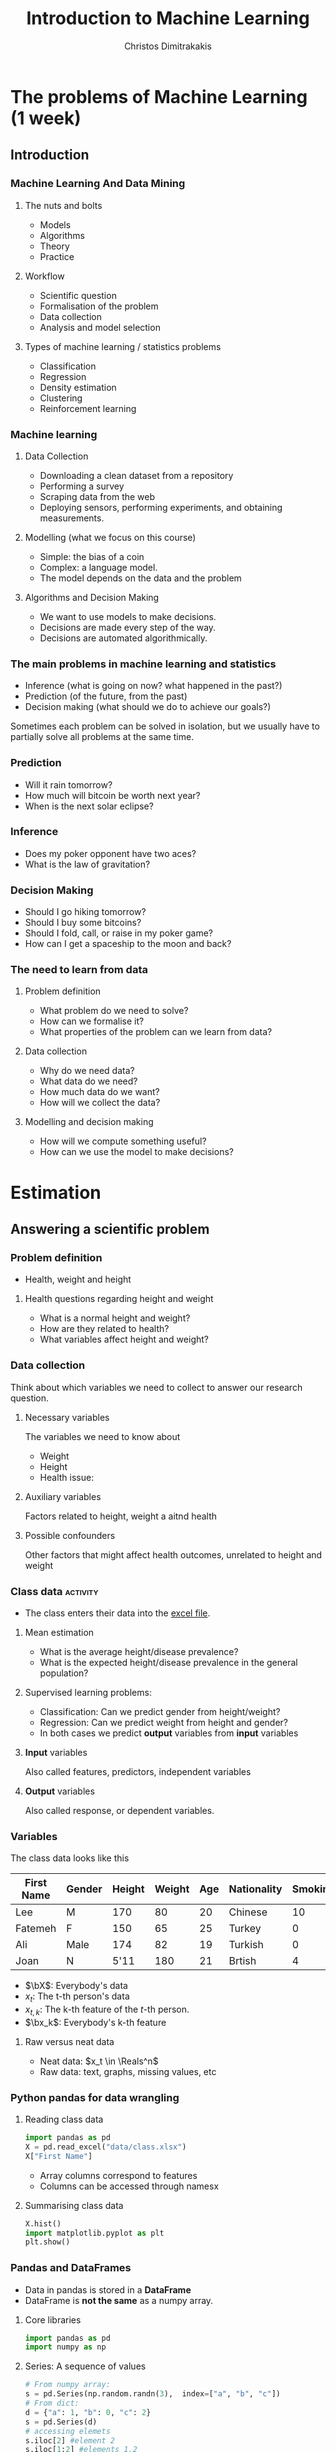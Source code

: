 #+TITLE: Introduction to Machine Learning
#+AUTHOR: Christos Dimitrakakis
#+EMAIL:christos.dimitrakakis@unine.ch
#+LaTeX_HEADER: \usepackage{tikz}
#+LaTeX_HEADER: \usepackage{amsmath}
#+LaTeX_HEADER: \usepackage{amssymb}
#+LaTeX_HEADER: \usepackage{isomath}
#+LaTeX_HEADER: \newcommand \E {\mathop{\mbox{\ensuremath{\mathbb{E}}}}\nolimits}
#+LaTeX_HEADER: \newcommand \Var {\mathop{\mbox{\ensuremath{\mathbb{V}}}}\nolimits}
#+LaTeX_HEADER: \newcommand \Bias {\mathop{\mbox{\ensuremath{\mathbb{B}}}}\nolimits}
#+LaTeX_HEADER: \newcommand\ind[1]{\mathop{\mbox{\ensuremath{\mathbb{I}}}}\left\{#1\right\}}
#+LaTeX_HEADER: \renewcommand \Pr {\mathop{\mbox{\ensuremath{\mathbb{P}}}}\nolimits}
#+LaTeX_HEADER: \DeclareMathOperator*{\argmax}{arg\,max}
#+LaTeX_HEADER: \DeclareMathOperator*{\argmin}{arg\,min}
#+LaTeX_HEADER: \DeclareMathOperator*{\sgn}{sgn}
#+LaTeX_HEADER: \newcommand \defn {\mathrel{\triangleq}}
#+LaTeX_HEADER: \newcommand \Reals {\mathbb{R}}
#+LaTeX_HEADER: \newcommand \Param {\Theta}
#+LaTeX_HEADER: \newcommand \param {\theta}
#+LaTeX_HEADER: \newcommand \vparam {\vectorsym{\theta}}
#+LaTeX_HEADER: \newcommand \mparam {\matrixsym{\Theta}}
#+LaTeX_HEADER: \newcommand \bW {\matrixsym{W}}
#+LaTeX_HEADER: \newcommand \bw {\vectorsym{w}}
#+LaTeX_HEADER: \newcommand \wi {\vectorsym{w}_i}
#+LaTeX_HEADER: \newcommand \wij {w_{i,j}}
#+LaTeX_HEADER: \newcommand \bA {\matrixsym{A}}
#+LaTeX_HEADER: \newcommand \ai {\vectorsym{a}_i}
#+LaTeX_HEADER: \newcommand \aij {a_{i,j}}
#+LaTeX_HEADER: \newcommand \bx {\vectorsym{x}}
#+LaTeX_HEADER: \newcommand \bX {\matrixsym{X}}
#+LaTeX_HEADER: \newcommand \bel {\beta}
#+LaTeX_HEADER: \newcommand \Ber {\textrm{Bernoulli}}
#+LaTeX_HEADER: \newcommand \Beta {\textrm{Beta}}
#+LaTeX_HEADER: \newcommand \Normal {\textrm{Normal}}
#+LaTeX_CLASS_OPTIONS: [smaller]
#+COLUMNS: %40ITEM %10BEAMER_env(Env) %9BEAMER_envargs(Env Args) %4BEAMER_col(Col) %10BEAMER_extra(Extra)
#+TAGS: activity advanced definition exercise homework project example theory code
#+OPTIONS:   H:3

* The problems of Machine Learning (1 week)
  #+TOC: headlines [currentsection,hideothersubsections]
** Introduction
*** Machine Learning And Data Mining
**** The nuts and bolts
- Models
- Algorithms
- Theory
- Practice
**** Workflow
- Scientific question
- Formalisation of the problem
- Data collection
- Analysis and model selection
**** Types of machine learning / statistics problems
- Classification
- Regression
- Density estimation
- Clustering
- Reinforcement learning

*** Machine learning
**** Data Collection
- Downloading a clean dataset from a repository
- Performing a survey
- Scraping data from the web
- Deploying sensors, performing experiments, and obtaining measurements.
**** Modelling (what we focus on this course)
- Simple: the bias of a coin
- Complex:  a language model.
- The model depends on the data and the problem
**** Algorithms and Decision Making
- We want to use models to make decisions.
- Decisions are made every step of the way.
- Decisions are automated algorithmically.
  
*** The main problems in machine learning and statistics
- Inference (what is going on now? what happened in the past?)
- Prediction (of the future, from the past)
- Decision making (what should we do to achieve our goals?)

Sometimes each problem can be solved in isolation, but we usually have to partially solve all problems at the same time.
*** Prediction
[[./fig/meteo.png]]
- Will it rain tomorrow?
- How much will bitcoin be worth next year?
- When is the next solar eclipse?

*** Inference
[[./fig/gravity.jpg]]
- Does my poker opponent have two aces?
- What is the law of gravitation?

*** Decision Making
[[./fig/lunar.png]]
[[./fig/artemis.gif]]

- Should I go hiking tomorrow?
- Should I buy some bitcoins?
- Should I fold, call, or raise in my poker game?
- How can I get a spaceship to the moon and back?

*** The need to learn from data
**** Problem definition
- What problem do we need to solve?
- How can we formalise it?
- What properties of the problem can we learn from data?

**** Data collection
- Why do we need data?
- What data do we need?
- How much data do we want?
- How will we collect the data?

**** Modelling and decision making
- How will we compute something useful?
- How can we use the model to make decisions?


* Estimation
** Answering a scientific problem
*** Problem definition
- Health, weight and height
****  Health questions regarding height and weight
- What is a normal height and weight?
- How are they related to health?
- What variables affect height and weight?

*** Data collection
Think about which variables we need to collect to answer our research question.

**** Necessary variables
The variables we need to know about
- Weight
- Height
- Health issue:
**** Auxiliary variables
Factors related to height, weight a aitnd health

**** Possible confounders
Other factors that might affect health outcomes, unrelated to height and weight

*** Class data                                                     :activity:
- The class enters their data into the [[https://docs.google.com/spreadsheets/d/1xRpo1LuMz62Yu57ABxtkvbvCebuew3VUh387ElXNoGU/edit?usp=sharing][excel file]]. 
**** Mean estimation
- What is the average height/disease prevalence?
- What is the expected height/disease prevalence in the general population?

**** Supervised learning problems:
- Classification: Can we predict gender from height/weight?
- Regression: Can we predict weight from height and gender?
- In both cases we predict *output* variables from *input* variables
**** *Input* variables
Also called features, predictors, independent variables

**** *Output* variables
Also called response, or dependent variables.




*** Variables
The class data looks like this

|------------+--------+--------+--------+-----+-------------+---------|
| First Name | Gender | Height | Weight | Age | Nationality | Smoking |
|------------+--------+--------+--------+-----+-------------+---------|
| Lee        | M      |    170 |     80 |  20 | Chinese     |      10 |
| Fatemeh    | F      |    150 |     65 |  25 | Turkey      |       0 |
| Ali        | Male   |    174 |     82 |  19 | Turkish     |       0 |
| Joan       | N      |   5'11 |    180 |  21 | Brtish      |       4 |
|------------+--------+--------+--------+-----+-------------+---------|

- $\bX$: Everybody's data
- $x_t$: The t-th person's data
- $x_{t,k}$: The k-th feature of the $t$-th person.
- $\bx_k$: Everybody's k-th feature

**** Raw versus neat data
- Neat data: $x_t \in \Reals^n$
- Raw data: text, graphs, missing values, etc

*** Python pandas for data wrangling
**** Reading class data
#+BEGIN_SRC python
import pandas as pd
X = pd.read_excel("data/class.xlsx")
X["First Name"]
#+END_SRC

#+RESULTS:
: None

- Array columns correspond to features
- Columns can be accessed through namesx

**** Summarising class data
#+BEGIN_SRC python :exports code
X.hist()
import matplotlib.pyplot as plt
plt.show()
#+END_SRC

#+RESULTS:

*** Pandas and DataFrames
- Data in pandas is stored in a *DataFrame*
- DataFrame is *not the same* as a numpy array.
**** Core libraries
#+BEGIN_SRC python :exports code
import pandas as pd
import numpy as np
#+END_SRC

**** Series: A sequence of values
     :PROPERTIES:
     :BEAMER_opt:   [shrink=15]
     :END:
#+BEGIN_SRC python :exports code
# From numpy array:
s = pd.Series(np.random.randn(3),  index=["a", "b", "c"])
# From dict:
d = {"a": 1, "b": 0, "c": 2}
s = pd.Series(d)
# accessing elemets
s.iloc[2] #element 2
s.iloc[1:2] #elements 1,2
s.array # gets the array object 
s.to_numpy() # gets the underlying numpy array
#+END_SRC

*** DataFrames


**** Constructing from a numpy array
#+BEGIN_SRC python :exports code
data = np.random.uniform(size = [3,2])
df = pd.DataFrame(data, index=["John", "Ali", "Sumi"],
         columns=["X1", "X2"])
#+END_SRC

**** Constructing from a dictionary
#+BEGIN_SRC python :exports code
d = {  "one": pd.Series([1, 2], index=["a", "b"]),
       "two": pd.Series([1, 2, 3], index=["a", "b", "c"])}
df = pd.DataFrame(d)
#+END_SRC



**** Access
#+BEGIN_SRC python :exports code
X["First Name"] # get a column
X.loc[2] # get a row
X.at[2, "First Name"] # row 2, column 'first name'
X.loc[2].at["First Name"] # row 2, element 'first name' of the series
X.iat[2,0] # row 2, column 0
#+END_SRC



** Simple modelling
*** Means using python
**** Calculating the mean of a random variable
#+BEGIN_SRC python
import numpy as np
X = np.random.gamma(170, 1, size=20)
X.mean()
np.mean(X)
#+END_SRC

**** Calculating the mean of our class data
#+BEGIN_SRC python
X.mean() # gives the mean of all the variables through pandas.core.frame.DataFrame
X["Height"].mean()
np.mean(X["Weight"])
#+END_SRC


*** One variable: expectations and distributions
**** Modelling the height 
- Mean: models the expected value
- Variance: models the \ldots variance
- Empirical distribution: models the distribution
**** The expected value and the mean
Assume $x_t : \Omega \to \Reals$, and $\omega \sim P$
- $x_1, \ldots, x_t, \ldots, x_T$: random i.i.d. variables
- $\Omega$: random outcome space
- $P$: distribution of outcomes $\omega \in \Omega$
- $\E_p[x]$: expectation of $x$ under $P$
\[
\E_P[x_t] 
= \sum_{\omega \in \Omega}  x_t(\omega) P(\omega) 
\approx
\frac{1}{T} \sum_{t=1}^T x_{t}
\]
- The sample mean is \(O(1/\sqrt{T})\)-close to the expected value.

*** Reminder: expectations of random variables
**** A gambling game
What are the expected winnings if you play this game?
- [a] With probability 1%, you win 100 CHF
- [b] With probability 40%, you win 20 CHF.
- [c] Otherwise, you win nothing
**** Solution
#+BEAMER: \pause
- Let $x$ be the amount won, then $x(a) = 100, x(b) = 20, x(c) = 0$.
- We need to calculate
\[
\E_P(x) = \sum_{\omega \in \{a, b, c\}} \!\!\! x(\omega) P(\omega) =
x(a) P(a) + x(b) P(b) + x(c) P(c) 
\]
- $P(c) = 59\%$, as $P(\Omega) = 1$. Substituting,
\[
\E_P(x) = 1 + 8 + 0 = 9.
\]
*** Populations, samples, and distributions
**** The world
    :PROPERTIES:
    :BEAMER_col: 0.6
    :END:
#+CAPTION: The world population
#+NAME:   fig:world
[[./fig/population.png]]
**** A sample
    :PROPERTIES:
    :BEAMER_col: 0.4
    :END:
#+CAPTION: A sample
#+NAME:   fig:sample
[[./fig/sample.png]]
*** Statistical assumptions

**** Independent, Identically Distributed data
- Population $\omega_1, \omega_2, \ldots$ with $\omega_t \in \Omega$
- $\omega_t \sim P$: individuals $\omega_t \in \Omega$ are drawn from some underlying distribution $P$
- $\bx_t \defn \bx(\omega_t)$ are some features of the $t$-th individual

**** Representative sample from a fixed population
- Finite population $\Omega = \{\omega_1, \omega_2, \ldots, \omega_N\}$
- A subset $S \subset \Omega$ of size $T < N$ is selected with a *uniform distribution*, i.e. so that
\[
P(S) = T/N
\]
for every subset $S$.

We *can* treat both cases the same way.

*** Two variables: conditional expectation
**** The height of different genders
The conditional expected height
\[
\E[h \mid g = 1] = \sum_{\omega \in \Omega} h(\omega) P[\omega \mid g(\omega) = 1]
\]
The empirical conditional expectation
\[
\E[h \mid g = 1] \approx \frac{ \sum_{t : g(\omega_t) = 1} h(\omega_t)}{ |\{t : g(\omega_t) = 1\}|}
\]
**** Python implementation
#+BEAMER: \pause

#+BEGIN_SRC python
  h[g==1] / sum(g==1)
  ## alternative
  import numpy as np
  np.mean(h[g==1])
#+END_SRC

*** Learning from data
    
**** Unsupervised learning
- Given data $x_1, \ldots, x_T$.
- Learn about the data-generating process.
- Example: Estimation, compression, text/image generation  
**** Supervised learning
- Given data $(x_1, y_1), \ldots, (x_T, y_T)$
- Learn about the relationship between $x_t$ and $y_t$.
- Example: Classification, Regression
**** Online learning
- Sequence prediction: At each step $t$, predict $x_{t+1}$ from $x_1, \ldots, x_t$.
- Conditional prediction: At each step $t$, predict $y_{t+1}$ from $x_1, y_1 \ldots, x_t, y_t, \alert{x_{t+1}}$
**** Reinforcement learning
 Learn to act in an *unknown* world through interaction and rewards





*** Models
**** Models as summaries
- They summarise what we can see in the data
- The ultimate model of the data *is* the data
**** Models as predictors
- They make predictions about things *beyond* the data
- This requires some assumptions about the *data-generating process*.
**** Example models
- A numerical mean
- A linear classifier
- A linear regressor
- A deep neural network
- A Gaussian process
- A large language model

*** Validating models
**** Training data
- Calculations, optimisation
- Data exploration
**** Validation data
- Fine-tuning
- Model selection
**** Test data
- Performance comparison
**** Simulation
- Interactive performance comparison
- White box testing
**** Real-world testing
- Actual performance measurement

*** The simplest model: A mean


* Validating models
*** Robust models of the mean

*** Model selection
- Train/Test/Validate
- Cross-validation
- Simulation

* Course summary

** Course Contents

*** Course Contents
**** Models
- k-Nearest Neighbours.
- Linear models and perceptrons.
- Multi-layer perceptrons (aka deep neural networks).
- Bayesian Networks
**** Algorithms
- (Stochastic) Gradient Descent.
- Bayesian inference.
  
*** Supervised learning
    The general goal is learning a function $f: X \to Y$.
**** Classification
- Input data $x_t \in \Reals$, $y_t \in [m] = \{1, 2, \ldots, m\}$
- Learn a mapping $f$ so that $f(x_t) = y_t$ for unseen data
**** Regression
- Input data $x_t, y_t$
- Learn a mapping $f$ so that $f(x_t) = \E[y_t]$ for unseen data
*** Unsupervised learning
The general goal is learning the data distribution.
**** Compression
- Learn two mappings $c, d$
- $c(x)$ compresses an image $x$ to a small representation $z$.
- $d(z)$ decompresses to an approximate image $\hat{x}$.
**** Density estimation
- Input data $x_1, \ldots, x_T$ from distribution with density $p$
- Problem: Estimate $p$.
**** Clustering
- Input data $x_1, \ldots, x_T$ 
- Assign each data $x_t$. to  cluster label $c_t$.
** Objective functions
*** Supervised learning objectives
- Data $(x_t, y_t)$, $x_t \in X$, $y_t \in Y$, $t \in [T]$.
- i.i.d assumption: $(x_t, y_t) \sim P$ for all $t$.
- Supervised decision rule $\pi(a_t | x_t)$
**** Classification
- Predict the labels correctly, i.e. $a_t = y_t$.
- Have an appropriate confidence level

**** Regression
- Predict the mean correctly
- Have an appropriate variance around the mean
*** Unsupervised learning objectives
- Reconstruct the data well
- Be able to generate data
*** Reinforcement learning objectives
- Maximise total reward

  
** Pitfalls
*** Pitfalls
**** Reproducibility
- Modelling assumptions
- Distribution shift
- Interactions and feedback
**** Fairness
- Implicit biases in training data
- Fair decision rules and meritocracy
**** Privacy
- Accidental data disclosure
- Re-identification risk

* Reading

ISLP Chapter 1
